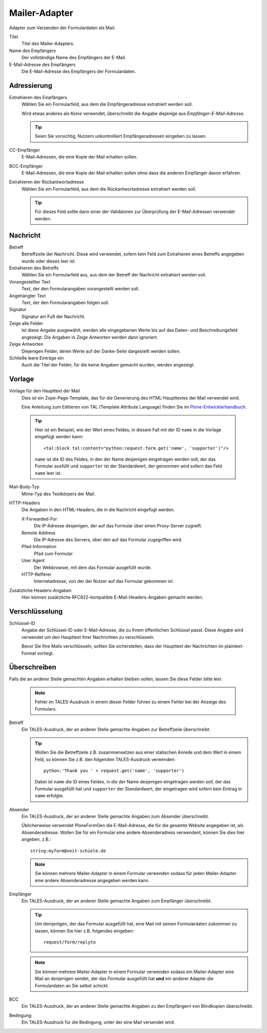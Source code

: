 ==============
Mailer-Adapter
==============

Adapter zum Versenden der Formulardaten als Mail.

Titel
  Titel des Mailer-Adapters.
Name des Empfängers
  Der vollständige Name des Empfängers der E-Mail.
E-Mail-Adresse des Empfängers
  Die E-Mail-Adresse des Empfängers der Formulardaten.

Adressierung
------------

Extrahieren des Empfängers
  Wählen Sie ein Formularfeld, aus dem die Empfängeradresse extrahiert werden soll. 
  
  Wird etwas anderes als *Keine* verwendet, überschreibt die Angabe diejenige aus *Empfänger-E-Mail-Adresse*.
  
  .. tip::
  
     Seien Sie vorsichtig, Nutzern unkontrolliert Empfängeradressen eingeben zu lassen.

CC-Empfänger
  E-Mail-Adressen, die eine Kopie der Mail erhalten sollen.
BCC-Empfänger
  E-Mail-Adressen, die eine Kopie der Mail erhalten sollen ohne dass die anderen Empfänger davon erfahren.
Extrahieren der Rückantwortadresse
  Wählen Sie ein Formularfeld, aus dem die Rückantwortadresse extrahiert werden soll.
  
  .. tip::
  
     Für dieses Feld sollte dann einer der Validatoren zur Überprüfung der E-Mail-Adressen verwendet werden.

Nachricht
---------

Betreff
  Betreffzeile der Nachricht. Diese wird verwendet, sofern kein Feld zum Extrahieren eines Betreffs angegeben wurde oder dieses leer ist.
Extrahieren des Betreffs
   Wählen Sie ein Formularfeld aus, aus dem der Betreff der Nachricht extrahiert werden soll. 
Vorangestellter Text
  Text, der den Formularangaben vorangestellt werden soll.
Angehängter Text
  Text, der den Formularangaben folgen soll.
Signatur
  Signatur am Fuß der Nachricht.
Zeige alle Felder
  Ist diese Angabe ausgewählt, werden alle eingegebenen Werte bis auf das Daten- und Beschreibungsfeld angezeigt. Die Angaben in *Zeige Antworten* werden dann ignoriert.
Zeige Antworten
  Diejenigen Felder, deren Werte auf der Danke-Seite dargestellt werden sollen.
Schließe leere Einträge ein
  Auch die Titel der Felder, für die keine Angaben gemacht wurden, werden angezeigt.

Vorlage
-------

Vorlage für den Haupttext der Mail
  Dies ist ein Zope-Page-Template, das für die Generierung des HTML-Haupttextes der Mail verwendet wird.
  
  Eine Anleitung zum Editieren von TAL (Template Attribute Language) finden Sie im `Plone-Entwicklerhandbuch`_.
  
.. _`Plone-Entwicklerhandbuch`: http://www.plone-entwicklerhandbuch.de/plone-entwicklerhandbuch/erscheinungsbild/zope-page-templates-zpt

  .. tip::

      Hier ist ein Beispiel, wie der Wert eines Feldes, in diesem Fall mit der ID ``name`` in die Vorlage eingefügt werden kann::

        <tal:block tal:content="python:request.form.get('name', 'supporter')"/>

      ``name`` ist die ID des Feldes, in den der Name desjenigen eingetragen werden soll, der das Formular ausfüllt und ``supporter`` ist der Standardwert, der genommen wird sofern das Feld ``name`` leer ist.

Mail-Body-Typ
  Mime-Typ des Textkörpers der Mail. 
HTTP-Headers
  Die Angaben in den HTML-Headers, die in die Nachricht eingefügt werden.

  X-Forwarded-For
    Die IP-Adresse desjenigen, der auf das Formular über einen Proxy-Server zugreift.
  Remote Address
    Die IP-Adresse des Servers, über den auf das Formular zugegriffen wird.
  Pfad-Information
    Pfad zum Formular
  User Agent
    Der Webbrowser, mit dem das Formular ausgefüllt wurde.
  HTTP-Refferer
    Internetadresse, von der der Nutzer auf das Formular gekommen ist.

Zusätzliche Headers-Angaben
  Hier können zusätzliche RFC822-kompatible E-Mail-Headers-Angaben gemacht werden.

Verschlüsselung
---------------

Schlüssel-ID
  Angabe der Schlüssel-ID oder E-Mail-Adresse, die zu Ihrem öffentlichen Schlüssel passt. Diese Angabe wird verwendet um den Haupttext Ihrer Nachrichten zu verschlüsseln.

  Bevor Sie Ihre Mails verschlüsseln, sollten Sie sicherstellen, dass der Haupttext der Nachrichten im plaintext-Format vorliegt.

Überschreiben
-------------

Falls die an anderer Stelle gemachten Angaben erhalten bleiben sollen, lassen Sie diese Felder bitte leer.
  
  .. note::

      Fehler im TALES-Ausdruck in einem dieser Felder führen zu einem Fehler bei der Anzeige des Formulars.

Betreff
  Ein TALES-Ausdruck, der an anderer Stelle gemachte Angaben zur Betreffzeile überschreibt.

  .. tip::

       Wollen Sie die Betreffzeile z.B. zusammensetzen aus einer statischen Anrede und dem Wert in einem Feld, so können Sie z.B. den folgenden TALES-Ausdruck verwenden::

         python:'Thank you ' + request.get('name', 'supporter')

       Dabei ist ``name`` die ID eines Feldes, in die der Name desjenigen eingetragen werden soll, der das Formular ausgefüllt hat und ``supporter`` der Standardwert, der eingetragen wird sofern kein Eintrag in ``name`` erfolgte. 
  
Absender
  Ein TALES-Ausdruck, der an anderer Stelle gemachte Angaben zum Absender überschreibt.

  Üblicherweise verwendet PloneFormGen die E-Mail-Adresse, die für die gesamte Website angegeben ist, als Absenderadresse. Wollen Sie für ein Formular eine andere Absenderadress verwendent, können Sie dies hier angeben, z.B.::

    string:myform@veit-schiele.de

  .. note::

     Sie können mehrere Mailer-Adapter in einem Formular verwenden sodass für jeden Mailer-Adapter eine andere Absenderadresse angegeben werden kann.

Empfänger
  Ein TALES-Ausdruck, der an anderer Stelle gemachte Angaben zum Empfänger überschreibt.

  .. tip::

     Um demjenigen, der das Formular ausgefüllt hat, eine Mail mit seinen Formulardaten zukommen zu lassen, können Sie hier z.B. folgendes eingeben::

       request/form/replyto

  .. note::

     Sie können mehrere Mailer-Adapter in einem Formular verwenden sodass ein Mailer-Adapter eine Mail an denjenigen sendet, der das Formular ausgefüllt hat **und** ein anderer Adapter die Formulardaten an Sie selbst schickt.

BCC
  Ein TALES-Ausdruck, der an anderer Stelle gemachte Angaben zu den Empfängern von Blindkopien überschreibt.
Bedingung
  Ein TALES-Ausdruck für die Bedingung, unter der eine Mail versendet wird.

